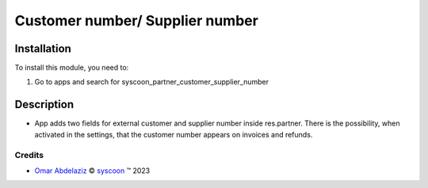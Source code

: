 ================================
Customer number/ Supplier number
================================


Installation
============

To install this module, you need to:

#. Go to apps and search for syscoon_partner_customer_supplier_number

Description
===========
* App adds two fields for external customer and supplier number inside res.partner.
  There is the possibility, when activated in the settings,
  that the customer number appears on invoices and refunds.

Credits
-------

.. |copy| unicode:: U+000A9 .. COPYRIGHT SIGN
.. |tm| unicode:: U+2122 .. TRADEMARK SIGN

- `Omar Abdelaziz <omar.abdelaziz@syscoon.com>`__ |copy|
  `syscoon <http://www.syscoon.com>`__ |tm| 2023

